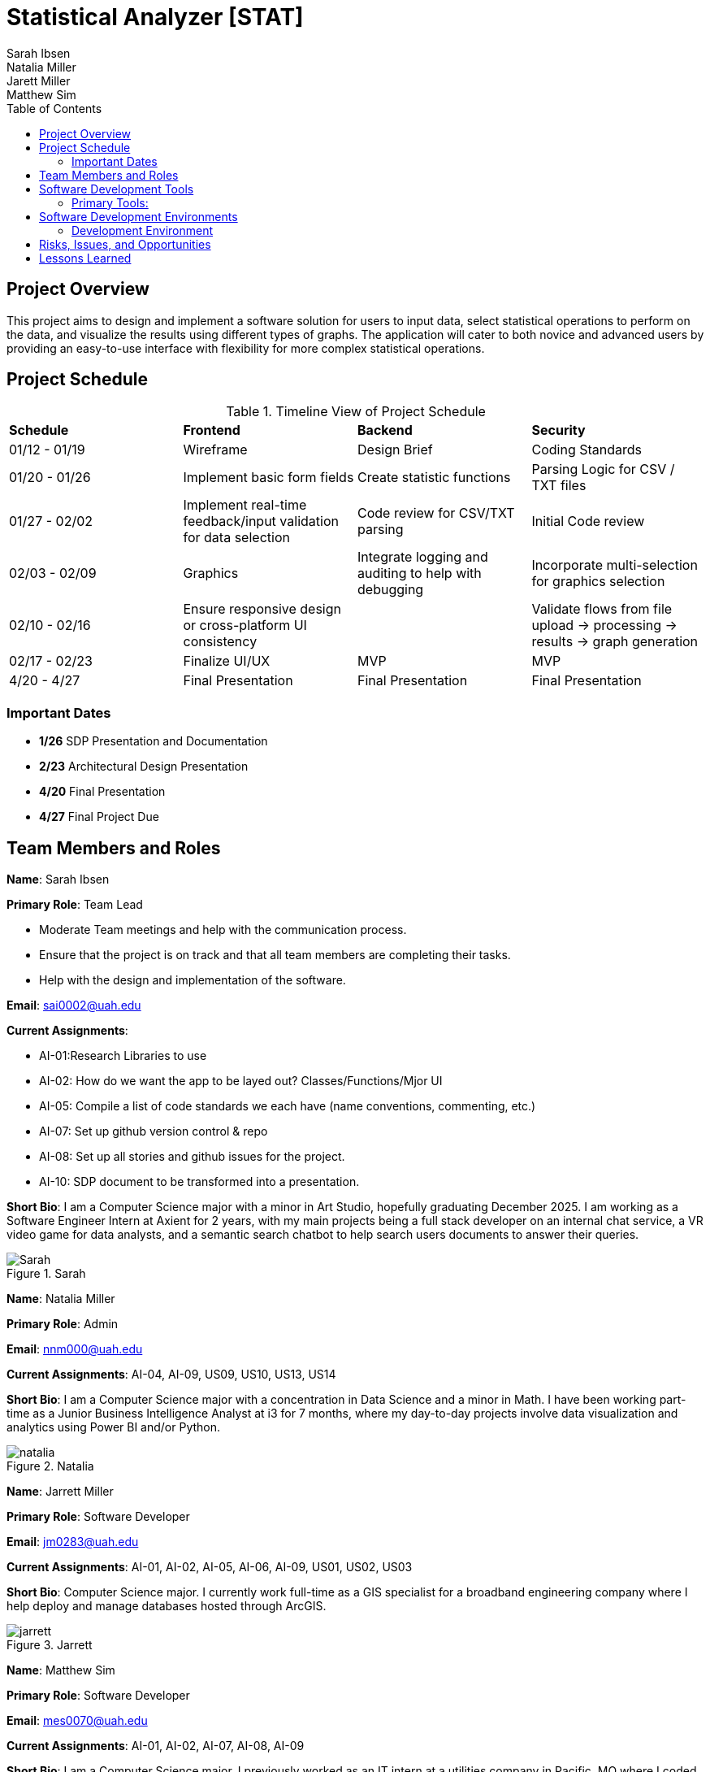 = Statistical Analyzer [STAT]
Sarah Ibsen; Natalia Miller; Jarett Miller; Matthew Sim;
:doctitle: Statistical Analyzer [STAT]
:toc:

== Project Overview
This project aims to design and implement a software solution for users to input data, select statistical operations to perform on the data, and visualize the results using different types of graphs. The application will cater to both novice and advanced users by providing an easy-to-use interface with flexibility for more complex statistical operations. 


== Project Schedule
.Timeline View of Project Schedule

[cols = "1,1,1,1"]
|===
|*Schedule* | *Frontend* | *Backend* | *Security*
|01/12 - 01/19 |  Wireframe | Design Brief | Coding Standards
|01/20 - 01/26 | Implement basic form fields | Create statistic functions | Parsing Logic for CSV / TXT files 
|01/27 - 02/02 | Implement real-time feedback/input validation for data selection | Code review for CSV/TXT parsing | Initial Code review 
|02/03 - 02/09 | Graphics | Integrate logging and auditing to help with debugging | Incorporate multi-selection for graphics selection 
|02/10 - 02/16 | Ensure responsive design or cross-platform UI consistency | | Validate flows from file upload -> processing -> results -> graph generation
|02/17 - 02/23 | Finalize UI/UX | MVP | MVP 
|4/20 - 4/27 | Final Presentation | Final Presentation | Final Presentation
|===
=== Important Dates 
* *1/26* SDP Presentation and Documentation
* *2/23* Architectural Design Presentation 
* *4/20* Final Presentation
* *4/27* Final Project Due 


== Team Members and Roles 

*Name*: Sarah Ibsen

*Primary Role*: Team Lead

						* Moderate Team meetings and help with the communication process.
						* Ensure that the project is on track and that all team members are completing their tasks.
						* Help with the design and implementation of the software.
	
*Email*: sai0002@uah.edu

*Current Assignments*:

* AI-01:Research Libraries to use

* AI-02: How do we want the app to be layed out? Classes/Functions/Mjor UI

* AI-05: Compile a list of code standards we each have (name conventions, commenting, etc.)

* AI-07: Set up github version control & repo

* AI-08: Set up all stories and github issues for the project. 

* AI-10: SDP document to be transformed into a presentation. 

*Short Bio*: I am a Computer Science major with a minor in Art Studio, hopefully graduating December 2025. I am working as a Software Engineer Intern at Axient for 2 years, with my main projects being a full stack developer on an internal chat service, a VR video game for data analysts, and a semantic search chatbot to help search users documents to answer their queries.

.Sarah
image::images/sarah.png[Sarah]

*Name*: Natalia Miller

*Primary Role*: Admin

*Email*: nnm000@uah.edu

*Current Assignments*: AI-04, AI-09, US09, US10, US13, US14

*Short Bio*: I am a Computer Science major with a concentration in Data Science and a minor in Math. I have been working part-time as a Junior Business Intelligence Analyst at i3 for 7 months, where my day-to-day projects involve data visualization and analytics using Power BI and/or Python.

.Natalia
image::images/natalia.png[natalia]

*Name*: Jarrett Miller

*Primary Role*: Software Developer

*Email*: jm0283@uah.edu

*Current Assignments*: AI-01, AI-02, AI-05, AI-06, AI-09, US01, US02, US03

*Short Bio*: Computer Science major. I currently work full-time as a GIS specialist for a broadband engineering company where I help deploy and manage databases hosted through ArcGIS.

.Jarrett
image::images/jarrett.png[jarrett]


*Name*: Matthew Sim

*Primary Role*: Software Developer

*Email*: mes0070@uah.edu

*Current Assignments*: AI-01, AI-02, AI-07, AI-08, AI-09

*Short Bio*: I am a Computer Science major. I previously worked as an IT intern at a utilities company in Pacific, MO where I coded scripts that modified users in Active Directory using .csv files and earned my Security+ certification. 

.Matthew
image::images/matthew.png[matthew]


== Software Development Tools

=== Primary Tools:
	* GitHub for version control
	* Figma for UI/UX design
	* Github and Google Sheets for project management (using an Agile Environment)
	* Python as the programming language 
	
	
== Software Development Environments

=== Development Environment
	* Repository: GitHub
	* Platform: Cross-Platform (Windows, MacOS, Linux)
	* CI/CD Tools: GitHub Actions
	
	
== Risks, Issues, and Opportunities 


[cols = "1,1,1"]
|===
|*Risk Title*	|	*Risk Score*	|	*Mitigation*
| Team member drop | 5 | Preload Tasks
| Legacy Systems | 3 | Ensure libraries are up to date/when was the last version updated
| Library chosen won't work the way we want it to. | 6 | Have back up libraries
|Plagiarism or copyright infringement | 5 | Ensure that team members do not inadvertently include code that is not original or is protected by copyright.
|Cross-Platform Incompatibilities| 8 | Test the application thoroughly on all platforms to ensure compatibility
| Incompatible Statistical Calculations | 8 | Implement robust input validation, error handling, and data cleaning to catch issues like unexpected delimiters or characters
|Incorrect Statistical Calculations| 8 | Implement a thorough testing process, using known data sets to verify that the statistical calculations are correct.
|Inadequate Graphing| 8 | Thoroughly test each type of graph with various data sets to ensure correct display and accurate representation of data.
|Difficult Code Expansion| 10 | Implement code reviews to ensure that new features are developed according to coding standards.
|Library not compatible with required Operating Systems| 6 | Read the pypi.org operating system section for each library and test on all required operating systems early.
|=== 





== Lessons Learned 

No lessons learned yet : ) 

